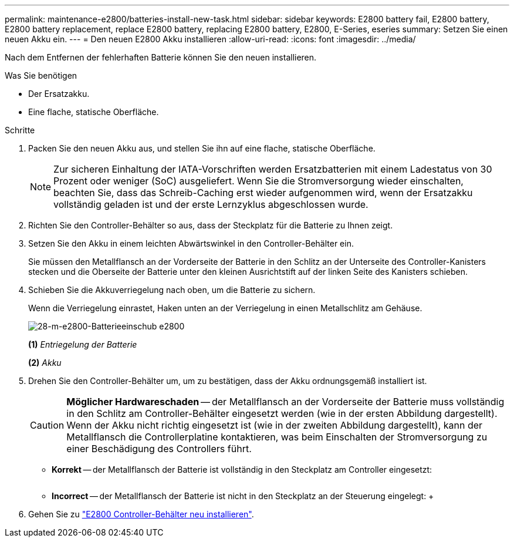 ---
permalink: maintenance-e2800/batteries-install-new-task.html 
sidebar: sidebar 
keywords: E2800 battery fail, E2800 battery, E2800 battery replacement, replace E2800 battery, replacing E2800 battery, E2800, E-Series, eseries 
summary: Setzen Sie einen neuen Akku ein. 
---
= Den neuen E2800 Akku installieren
:allow-uri-read: 
:icons: font
:imagesdir: ../media/


[role="lead"]
Nach dem Entfernen der fehlerhaften Batterie können Sie den neuen installieren.

.Was Sie benötigen
* Der Ersatzakku.
* Eine flache, statische Oberfläche.


.Schritte
. Packen Sie den neuen Akku aus, und stellen Sie ihn auf eine flache, statische Oberfläche.
+

NOTE: Zur sicheren Einhaltung der IATA-Vorschriften werden Ersatzbatterien mit einem Ladestatus von 30 Prozent oder weniger (SoC) ausgeliefert. Wenn Sie die Stromversorgung wieder einschalten, beachten Sie, dass das Schreib-Caching erst wieder aufgenommen wird, wenn der Ersatzakku vollständig geladen ist und der erste Lernzyklus abgeschlossen wurde.

. Richten Sie den Controller-Behälter so aus, dass der Steckplatz für die Batterie zu Ihnen zeigt.
. Setzen Sie den Akku in einem leichten Abwärtswinkel in den Controller-Behälter ein.
+
Sie müssen den Metallflansch an der Vorderseite der Batterie in den Schlitz an der Unterseite des Controller-Kanisters stecken und die Oberseite der Batterie unter den kleinen Ausrichtstift auf der linken Seite des Kanisters schieben.

. Schieben Sie die Akkuverriegelung nach oben, um die Batterie zu sichern.
+
Wenn die Verriegelung einrastet, Haken unten an der Verriegelung in einen Metallschlitz am Gehäuse.

+
image::../media/28_dwg_e2800_insert_battery_maint-e2800.gif[28-m-e2800-Batterieeinschub e2800]

+
*(1)* _Entriegelung der Batterie_

+
*(2)* _Akku_

. Drehen Sie den Controller-Behälter um, um zu bestätigen, dass der Akku ordnungsgemäß installiert ist.
+

CAUTION: *Möglicher Hardwareschaden* -- der Metallflansch an der Vorderseite der Batterie muss vollständig in den Schlitz am Controller-Behälter eingesetzt werden (wie in der ersten Abbildung dargestellt). Wenn der Akku nicht richtig eingesetzt ist (wie in der zweiten Abbildung dargestellt), kann der Metallflansch die Controllerplatine kontaktieren, was beim Einschalten der Stromversorgung zu einer Beschädigung des Controllers führt.

+
** *Korrekt* -- der Metallflansch der Batterie ist vollständig in den Steckplatz am Controller eingesetzt:


+
image:../media/28_dwg_e2800_battery_flange_ok_maint-e2800.gif[""]

+
** *Incorrect* -- der Metallflansch der Batterie ist nicht in den Steckplatz an der Steuerung eingelegt: +image:../media/28_dwg_e2800_battery_flange_not_ok_maint-e2800.gif[""]


. Gehen Sie zu link:batteries-reinstall-controller-canister-task.html["E2800 Controller-Behälter neu installieren"].

